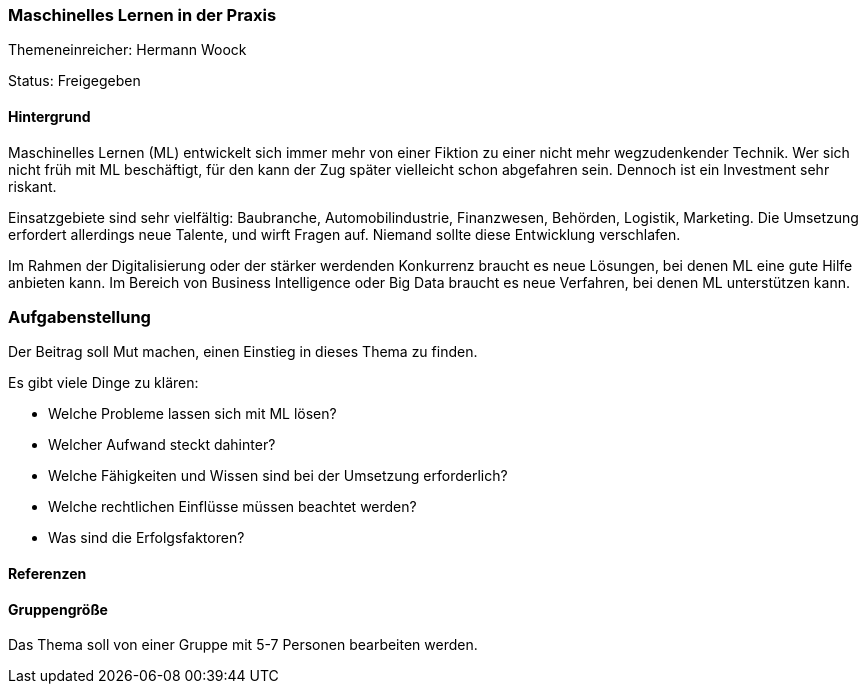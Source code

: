 // tag::DE[]
=== Maschinelles Lernen in der Praxis
Themeneinreicher: Hermann Woock

Status: Freigegeben

==== Hintergrund
Maschinelles Lernen (ML) entwickelt sich immer mehr von einer Fiktion zu einer nicht mehr wegzudenkender Technik. Wer sich nicht früh mit ML beschäftigt, für den kann der Zug später vielleicht schon abgefahren sein. Dennoch ist ein Investment sehr riskant.

Einsatzgebiete sind sehr vielfältig: Baubranche, Automobilindustrie, Finanzwesen, Behörden, Logistik, Marketing. Die Umsetzung erfordert allerdings neue Talente, und wirft Fragen auf. Niemand sollte diese Entwicklung verschlafen.

Im Rahmen der Digitalisierung oder der stärker werdenden Konkurrenz braucht es neue Lösungen, bei denen ML eine gute Hilfe anbieten kann. Im Bereich von Business Intelligence oder Big Data braucht es neue Verfahren, bei denen ML unterstützen kann.

=== Aufgabenstellung
Der Beitrag soll Mut machen, einen Einstieg in dieses Thema zu finden.

Es gibt viele Dinge zu klären:

- Welche Probleme lassen sich mit ML lösen?
- Welcher Aufwand steckt dahinter?
- Welche Fähigkeiten und Wissen sind bei der Umsetzung erforderlich?
- Welche rechtlichen Einflüsse müssen beachtet werden?
- Was sind die Erfolgsfaktoren?

==== Referenzen

==== Gruppengröße
Das Thema soll von einer Gruppe mit 5-7 Personen bearbeiten werden.
